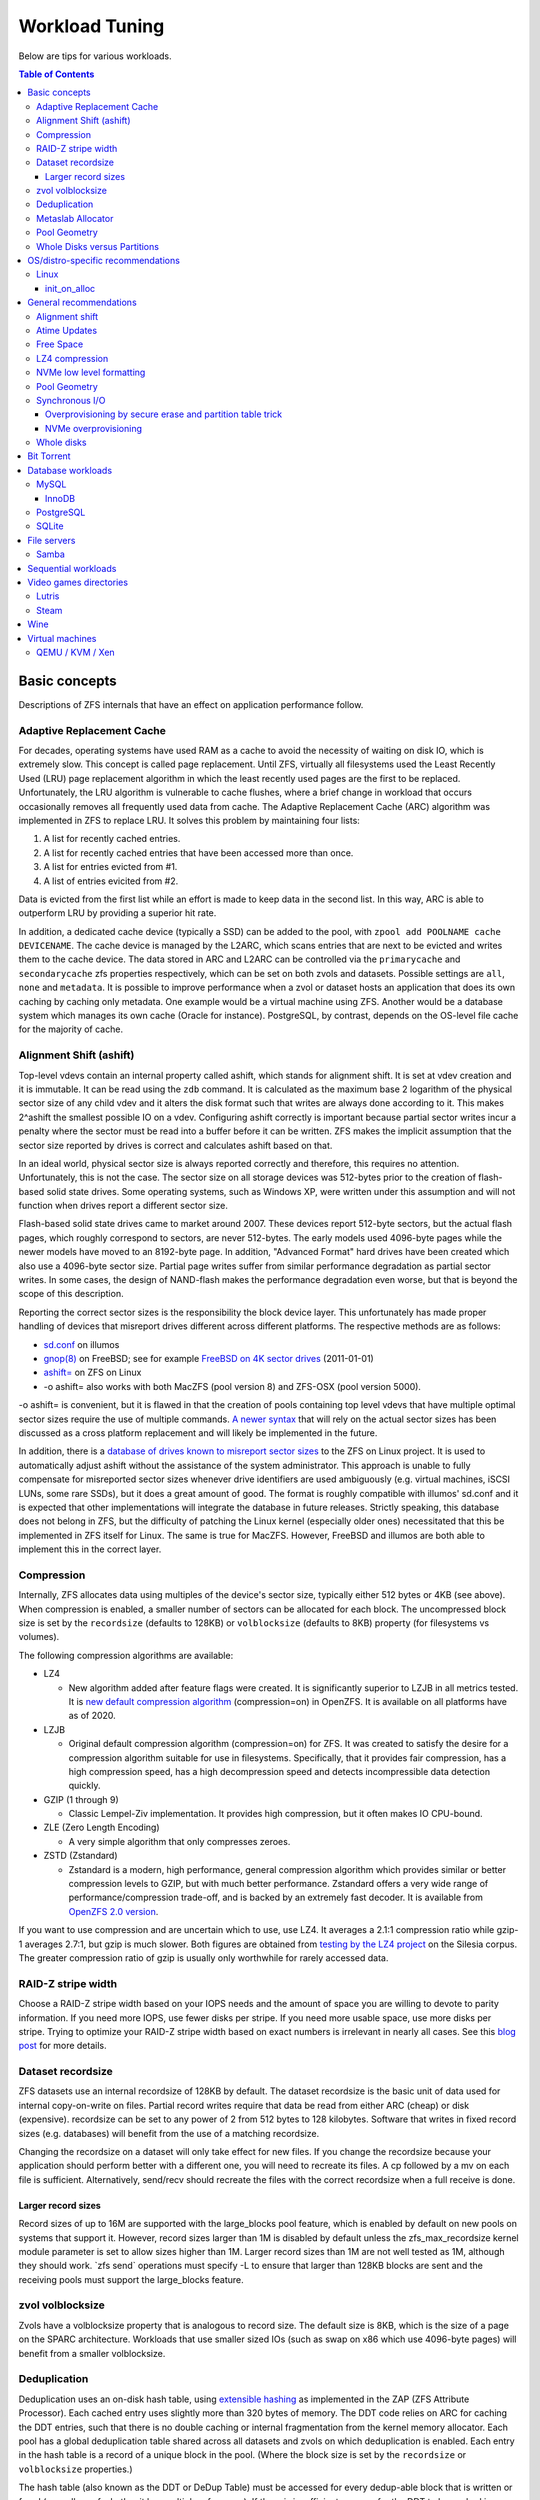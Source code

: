 Workload Tuning
===============

Below are tips for various workloads.

.. contents:: Table of Contents
  :local:

.. _basic_concepts:

Basic concepts
--------------

Descriptions of ZFS internals that have an effect on application
performance follow.

.. _adaptive_replacement_cache:

Adaptive Replacement Cache
~~~~~~~~~~~~~~~~~~~~~~~~~~

For decades, operating systems have used RAM as a cache to avoid the
necessity of waiting on disk IO, which is extremely slow. This concept
is called page replacement. Until ZFS, virtually all filesystems used
the Least Recently Used (LRU) page replacement algorithm in which the
least recently used pages are the first to be replaced. Unfortunately,
the LRU algorithm is vulnerable to cache flushes, where a brief change
in workload that occurs occasionally removes all frequently used data
from cache. The Adaptive Replacement Cache (ARC) algorithm was
implemented in ZFS to replace LRU. It solves this problem by maintaining
four lists:

#. A list for recently cached entries.
#. A list for recently cached entries that have been accessed more than
   once.
#. A list for entries evicted from #1.
#. A list of entries evicited from #2.

Data is evicted from the first list while an effort is made to keep data
in the second list. In this way, ARC is able to outperform LRU by
providing a superior hit rate.

In addition, a dedicated cache device (typically a SSD) can be added to
the pool, with
``zpool add POOLNAME cache DEVICENAME``. The cache
device is managed by the L2ARC, which scans entries that are next to be
evicted and writes them to the cache device. The data stored in ARC and
L2ARC can be controlled via the ``primarycache`` and ``secondarycache``
zfs properties respectively, which can be set on both zvols and
datasets. Possible settings are ``all``, ``none`` and ``metadata``. It
is possible to improve performance when a zvol or dataset hosts an
application that does its own caching by caching only metadata. One
example would be a virtual machine using ZFS. Another would be a 
database system which manages its own cache (Oracle for instance).
PostgreSQL, by contrast, depends on the OS-level file cache for the 
majority of cache.

.. _alignment_shift_ashift:

Alignment Shift (ashift)
~~~~~~~~~~~~~~~~~~~~~~~~

Top-level vdevs contain an internal property called ashift, which stands
for alignment shift. It is set at vdev creation and it is immutable. It
can be read using the ``zdb`` command. It is calculated as the maximum
base 2 logarithm of the physical sector size of any child vdev and it
alters the disk format such that writes are always done according to it.
This makes 2^ashift the smallest possible IO on a vdev. Configuring
ashift correctly is important because partial sector writes incur a
penalty where the sector must be read into a buffer before it can be
written. ZFS makes the implicit assumption that the sector size reported
by drives is correct and calculates ashift based on that.

In an ideal world, physical sector size is always reported correctly and
therefore, this requires no attention. Unfortunately, this is not the
case. The sector size on all storage devices was 512-bytes prior to the
creation of flash-based solid state drives. Some operating systems, such
as Windows XP, were written under this assumption and will not function
when drives report a different sector size.

Flash-based solid state drives came to market around 2007. These devices
report 512-byte sectors, but the actual flash pages, which roughly
correspond to sectors, are never 512-bytes. The early models used
4096-byte pages while the newer models have moved to an 8192-byte page.
In addition, "Advanced Format" hard drives have been created which also
use a 4096-byte sector size. Partial page writes suffer from similar
performance degradation as partial sector writes. In some cases, the
design of NAND-flash makes the performance degradation even worse, but
that is beyond the scope of this description.

Reporting the correct sector sizes is the responsibility the block
device layer. This unfortunately has made proper handling of devices
that misreport drives different across different platforms. The
respective methods are as follows:

-  `sd.conf <http://wiki.illumos.org/display/illumos/ZFS+and+Advanced+Format+disks#ZFSandAdvancedFormatdisks-OverridingthePhysicalBlockSize>`__
   on illumos
-  `gnop(8) <https://www.freebsd.org/cgi/man.cgi?query=gnop&sektion=8&manpath=FreeBSD+10.2-RELEASE>`__
   on FreeBSD; see for example `FreeBSD on 4K sector
   drives <http://web.archive.org/web/20151022020605/http://ivoras.sharanet.org/blog/tree/2011-01-01.freebsd-on-4k-sector-drives.html>`__
   (2011-01-01)
-  `ashift= <https://openzfs.github.io/openzfs-docs/Project%20and%20Community/FAQ.html#advanced-format-disks>`__
   on ZFS on Linux
-  -o ashift= also works with both MacZFS (pool version 8) and ZFS-OSX
   (pool version 5000).

-o ashift= is convenient, but it is flawed in that the creation of pools
containing top level vdevs that have multiple optimal sector sizes
require the use of multiple commands. `A newer
syntax <http://www.listbox.com/member/archive/182191/2013/07/search/YXNoaWZ0/sort/time_rev/page/2/entry/16:58/20130709002459:82E21654-E84F-11E2-A0FF-F6B47351D2F5/>`__
that will rely on the actual sector sizes has been discussed as a cross
platform replacement and will likely be implemented in the future.

In addition, there is a `database of
drives known to misreport sector
sizes <https://github.com/openzfs/zfs/blob/master/cmd/zpool/os/linux/zpool_vdev_os.c#L98>`__
to the ZFS on Linux project. It is used to automatically adjust ashift
without the assistance of the system administrator. This approach is
unable to fully compensate for misreported sector sizes whenever drive
identifiers are used ambiguously (e.g. virtual machines, iSCSI LUNs,
some rare SSDs), but it does a great amount of good. The format is
roughly compatible with illumos' sd.conf and it is expected that other
implementations will integrate the database in future releases. Strictly
speaking, this database does not belong in ZFS, but the difficulty of
patching the Linux kernel (especially older ones) necessitated that this
be implemented in ZFS itself for Linux. The same is true for MacZFS.
However, FreeBSD and illumos are both able to implement this in the
correct layer.

Compression
~~~~~~~~~~~

Internally, ZFS allocates data using multiples of the device's sector
size, typically either 512 bytes or 4KB (see above). When compression is
enabled, a smaller number of sectors can be allocated for each block.
The uncompressed block size is set by the ``recordsize`` (defaults to
128KB) or ``volblocksize`` (defaults to 8KB) property (for filesystems
vs volumes).

The following compression algorithms are available:

-  LZ4

   -  New algorithm added after feature flags were created. It is
      significantly superior to LZJB in all metrics tested. It is `new
      default compression algorithm <https://github.com/illumos/illumos-gate/commit/db1741f555ec79def5e9846e6bfd132248514ffe>`__
      (compression=on) in OpenZFS.
      It is available on all platforms have as of 2020.

-  LZJB

   -  Original default compression algorithm (compression=on) for ZFS.
      It was created to satisfy the desire for a compression algorithm
      suitable for use in filesystems. Specifically, that it provides
      fair compression, has a high compression speed, has a high
      decompression speed and detects incompressible data detection
      quickly.

-  GZIP (1 through 9)

   -  Classic Lempel-Ziv implementation. It provides high compression,
      but it often makes IO CPU-bound.

-  ZLE (Zero Length Encoding)

   -  A very simple algorithm that only compresses zeroes.

-  ZSTD (Zstandard)

   -  Zstandard is a modern, high performance, general compression
      algorithm which provides similar or better compression levels to
      GZIP, but with much better performance. Zstandard offers a very
      wide range of performance/compression trade-off, and is backed by
      an extremely fast decoder.
      It is available from `OpenZFS 2.0 version <https://github.com/openzfs/zfs/pull/10278>`__.

If you want to use compression and are uncertain which to use, use LZ4.
It averages a 2.1:1 compression ratio while gzip-1 averages 2.7:1, but
gzip is much slower. Both figures are obtained from `testing by the LZ4
project <https://github.com/lz4/lz4>`__ on the Silesia corpus. The
greater compression ratio of gzip is usually only worthwhile for rarely
accessed data.

.. _raid_z_stripe_width:

RAID-Z stripe width
~~~~~~~~~~~~~~~~~~~

Choose a RAID-Z stripe width based on your IOPS needs and the amount of
space you are willing to devote to parity information. If you need more
IOPS, use fewer disks per stripe. If you need more usable space, use
more disks per stripe. Trying to optimize your RAID-Z stripe width based
on exact numbers is irrelevant in nearly all cases. See this `blog
post <https://www.delphix.com/blog/delphix-engineering/zfs-raidz-stripe-width-or-how-i-learned-stop-worrying-and-love-raidz/>`__
for more details.

.. _dataset_recordsize:

Dataset recordsize
~~~~~~~~~~~~~~~~~~

ZFS datasets use an internal recordsize of 128KB by default. The dataset
recordsize is the basic unit of data used for internal copy-on-write on
files. Partial record writes require that data be read from either ARC
(cheap) or disk (expensive). recordsize can be set to any power of 2
from 512 bytes to 128 kilobytes. Software that writes in fixed record
sizes (e.g. databases) will benefit from the use of a matching
recordsize.

Changing the recordsize on a dataset will only take effect for new
files. If you change the recordsize because your application should
perform better with a different one, you will need to recreate its
files. A cp followed by a mv on each file is sufficient. Alternatively,
send/recv should recreate the files with the correct recordsize when a
full receive is done.

.. _larger_record_sizes:

Larger record sizes
^^^^^^^^^^^^^^^^^^^

Record sizes of up to 16M are supported with the large_blocks pool
feature, which is enabled by default on new pools on systems that
support it. However, record sizes larger than 1M is disabled by default
unless the zfs_max_recordsize kernel module parameter is set to allow
sizes higher than 1M. Larger record sizes than 1M are not well tested as
1M, although they should work. \`zfs send\` operations must specify -L
to ensure that larger than 128KB blocks are sent and the receiving pools
must support the large_blocks feature.

.. _zvol_volblocksize:

zvol volblocksize
~~~~~~~~~~~~~~~~~

Zvols have a volblocksize property that is analogous to record size. The
default size is 8KB, which is the size of a page on the SPARC
architecture. Workloads that use smaller sized IOs (such as swap on x86
which use 4096-byte pages) will benefit from a smaller volblocksize.

Deduplication
~~~~~~~~~~~~~

Deduplication uses an on-disk hash table, using `extensible
hashing <http://en.wikipedia.org/wiki/Extensible_hashing>`__ as
implemented in the ZAP (ZFS Attribute Processor). Each cached entry uses
slightly more than 320 bytes of memory. The DDT code relies on ARC for
caching the DDT entries, such that there is no double caching or
internal fragmentation from the kernel memory allocator. Each pool has a
global deduplication table shared across all datasets and zvols on which
deduplication is enabled. Each entry in the hash table is a record of a
unique block in the pool. (Where the block size is set by the
``recordsize`` or ``volblocksize`` properties.)

The hash table (also known as the DDT or DeDup Table) must be accessed
for every dedup-able block that is written or freed (regardless of
whether it has multiple references). If there is insufficient memory for
the DDT to be cached in memory, each cache miss will require reading a
random block from disk, resulting in poor performance. For example, if
operating on a single 7200RPM drive that can do 100 io/s, uncached DDT
reads would limit overall write throughput to 100 blocks per second, or
400KB/s with 4KB blocks.

The consequence is that sufficient memory to store deduplication data is
required for good performance. The deduplication data is considered
metadata and therefore can be cached if the ``primarycache`` or
``secondarycache`` properties are set to ``metadata``. In addition, the
deduplication table will compete with other metadata for metadata
storage, which can have a negative effect on performance. Simulation of
the number of deduplication table entries needed for a given pool can be
done using the -D option to zdb. Then a simple multiplication by
320-bytes can be done to get the approximate memory requirements.
Alternatively, you can estimate an upper bound on the number of unique
blocks by dividing the amount of storage you plan to use on each dataset
(taking into account that partial records each count as a full
recordsize for the purposes of deduplication) by the recordsize and each
zvol by the volblocksize, summing and then multiplying by 320-bytes.

.. _metaslab_allocator:

Metaslab Allocator
~~~~~~~~~~~~~~~~~~

ZFS top level vdevs are divided into metaslabs from which blocks can be
independently allocated so allow for concurrent IOs to perform
allocations without blocking one another. At present, `there is a
regression <https://github.com/zfsonlinux/zfs/pull/3643>`__ on the
Linux and Mac OS X ports that causes serialization to occur.

By default, the selection of a metaslab is biased toward lower LBAs to
improve performance of spinning disks, but this does not make sense on
solid state media. This behavior can be adjusted globally by setting the
ZFS module's global metaslab_lba_weighting_enabled tuanble to 0. This
tunable is only advisable on systems that only use solid state media for
pools.

The metaslab allocator will allocate blocks on a first-fit basis when a
metaslab has more than or equal to 4 percent free space and a best-fit
basis when a metaslab has less than 4 percent free space. The former is
much faster than the latter, but it is not possible to tell when this
behavior occurs from the pool's free space. However, the command ``zdb
-mmm $POOLNAME`` will provide this information.

.. _pool_geometry:

Pool Geometry
~~~~~~~~~~~~~

If small random IOPS are of primary importance, mirrored vdevs will
outperform raidz vdevs. Read IOPS on mirrors will scale with the number
of drives in each mirror while raidz vdevs will each be limited to the
IOPS of the slowest drive.

If sequential writes are of primary importance, raidz will outperform
mirrored vdevs. Sequential write throughput increases linearly with the
number of data disks in raidz while writes are limited to the slowest
drive in mirrored vdevs. Sequential read performance should be roughly
the same on each.

Both IOPS and throughput will increase by the respective sums of the
IOPS and throughput of each top level vdev, regardless of whether they
are raidz or mirrors.

.. _whole_disks_versus_partitions:

Whole Disks versus Partitions
~~~~~~~~~~~~~~~~~~~~~~~~~~~~~

ZFS will behave differently on different platforms when given a whole
disk.

On illumos, ZFS attempts to enable the write cache on a whole disk. The
illumos UFS driver cannot ensure integrity with the write cache enabled,
so by default Sun/Solaris systems using UFS file system for boot were
shipped with drive write cache disabled (long ago, when Sun was still an
independent company). For safety on illumos, if ZFS is not given the
whole disk, it could be shared with UFS and thus it is not appropriate
for ZFS to enable write cache. In this case, the write cache setting is
not changed and will remain as-is. Today, most vendors ship drives with
write cache enabled by default.

On Linux, the Linux IO elevator is largely redundant given that ZFS has
its own IO elevator.

ZFS will also create a GPT partition table own partitions when given a
whole disk under illumos on x86/amd64 and on Linux. This is mainly to
make booting through UEFI possible because UEFI requires a small FAT
partition to be able to boot the system. The ZFS driver will be able to
tell the difference between whether the pool had been given the entire
disk or not via the whole_disk field in the label.

This is not done on FreeBSD. Pools created by FreeBSD will always have
the whole_disk field set to true, such that a pool imported on another
platform that was created on FreeBSD will always be treated as the whole
disks were given to ZFS.

.. _OS_specific:

OS/distro-specific recommendations
----------------------------------

.. _linux_specific:

Linux
~~~~~

init_on_alloc
^^^^^^^^^^^^^
Some Linux distributions (at least Debian, Ubuntu) enable 
``init_on_alloc`` option as security precaution by default.
This option can help to [#init_on_alloc]_:

  prevent possible information leaks and
  make control-flow bugs that depend on uninitialized values more
  deterministic.
  
Unfortunately, it can lower ARC throughput considerably
(see `bug <https://github.com/openzfs/zfs/issues/9910>`__).

If you're ready to cope with these security risks [#init_on_alloc]_,
you may disable it 
by setting ``init_on_alloc=0`` in the GRUB kernel boot parameters.

.. _general_recommendations:

General recommendations
-----------------------

.. _alignment_shift:

Alignment shift
~~~~~~~~~~~~~~~

Make sure that you create your pools such that the vdevs have the
correct alignment shift for your storage device's size. if dealing with
flash media, this is going to be either 12 (4K sectors) or 13 (8K
sectors). For SSD ephemeral storage on Amazon EC2, the proper setting is
12.

.. _atime_updates:

Atime Updates
~~~~~~~~~~~~~

Set either relatime=on or atime=off to minimize IOs used to update
access time stamps. For backward compatibility with a small percentage
of software that supports it, relatime is preferred when available and
should be set on your entire pool. atime=off should be used more
selectively.

.. _free_space:

Free Space
~~~~~~~~~~

Keep pool free space above 10% to avoid many metaslabs from reaching the
4% free space threshold to switch from first-fit to best-fit allocation
strategies. When the threshold is hit, the :ref:`metaslab_allocator` becomes very CPU
intensive in an attempt to protect itself from fragmentation. This
reduces IOPS, especially as more metaslabs reach the 4% threshold.

The recommendation is 10% rather than 5% because metaslabs selection
considers both location and free space unless the global
metaslab_lba_weighting_enabled tunable is set to 0. When that tunable is
0, ZFS will consider only free space, so the the expense of the best-fit
allocator can be avoided by keeping free space above 5%. That setting
should only be used on systems with pools that consist of solid state
drives because it will reduce sequential IO performance on mechanical
disks.

.. _lz4_compression:

LZ4 compression
~~~~~~~~~~~~~~~

Set compression=lz4 on your pools' root datasets so that all datasets
inherit it unless you have a reason not to enable it. Userland tests of
LZ4 compression of incompressible data in a single thread has shown that
it can process 10GB/sec, so it is unlikely to be a bottleneck even on
incompressible data. Furthermore, incompressible data will be stored
without compression such that reads of incompressible data with
compression enabled will not be subject to decompression. Writes are so
fast that in-compressible data is unlikely to see a performance penalty
from the use of LZ4 compression. The reduction in IO from LZ4 will
typically be a performance win.

Note that larger record sizes will increase compression ratios on
compressible data by allowing compression algorithms to process more
data at a time.

.. _nvme_low_level_formatting_link:

NVMe low level formatting
~~~~~~~~~~~~~~~~~~~~~~~~~

See :ref:`nvme_low_level_formatting`.

.. _pool_geometry_1:

Pool Geometry
~~~~~~~~~~~~~

Do not put more than ~16 disks in raidz. The rebuild times on mechanical
disks will be excessive when the pool is full.

.. _synchronous_io:

Synchronous I/O
~~~~~~~~~~~~~~~

If your workload involves fsync or O_SYNC and your pool is backed by
mechanical storage, consider adding one or more SLOG devices. Pools that
have multiple SLOG devices will distribute ZIL operations across them.
The best choice for SLOG device(s) are likely Optane / 3D XPoint SSDs.
See :ref:`optane_3d_xpoint_ssds`
for a description of them. If an Optane / 3D XPoint SSD is an option,
the rest of this section on synchronous I/O need not be read. If Optane
/ 3D XPoint SSDs is not an option, see
:ref:`nand_flash_ssds` for suggestions
for NAND flash SSDs and also read the information below.

To ensure maximum ZIL performance on NAND flash SSD-based SLOG devices,
you should also overprovison spare area to increase
IOPS [#ssd_iops]_. Only
about 4GB is needed, so the rest can be left as overprovisioned storage.
The choice of 4GB is somewhat arbitrary. Most systems do not write
anything close to 4GB to ZIL between transaction group commits, so
overprovisioning all storage beyond the 4GB partition should be alright.
If a workload needs more, then make it no more than the maximum ARC
size. Even under extreme workloads, ZFS will not benefit from more SLOG
storage than the maximum ARC size. That is half of system memory on
Linux and 3/4 of system memory on illumos.

.. _overprovisioning_by_secure_erase_and_partition_table_trick:

Overprovisioning by secure erase and partition table trick
^^^^^^^^^^^^^^^^^^^^^^^^^^^^^^^^^^^^^^^^^^^^^^^^^^^^^^^^^^

You can do this with a mix of a secure erase and a partition table
trick, such as the following:

#. Run a secure erase on the NAND-flash SSD.
#. Create a partition table on the NAND-flash SSD.
#. Create a 4GB partition.
#. Give the partition to ZFS to use as a log device.

If using the secure erase and partition table trick, do *not* use the
unpartitioned space for other things, even temporarily. That will reduce
or eliminate the overprovisioning by marking pages as dirty.

Alternatively, some devices allow you to change the sizes that they
report.This would also work, although a secure erase should be done
prior to changing the reported size to ensure that the SSD recognizes
the additional spare area. Changing the reported size can be done on
drives that support it with \`hdparm -N \` on systems that have
laptop-mode-tools.

.. _nvme_overprovisioning:

NVMe overprovisioning
^^^^^^^^^^^^^^^^^^^^^

On NVMe, you can use namespaces to achieve overprovisioning:

#. Do a sanitize command as a precaution to ensure the device is
   completely clean.
#. Delete the default namespace.
#. Create a new namespace of size 4GB.
#. Give the namespace to ZFS to use as a log device. e.g. zfs add tank
   log /dev/nvme1n1

.. _whole_disks:

Whole disks
~~~~~~~~~~~

Whole disks should be given to ZFS rather than partitions. If you must
use a partition, make certain that the partition is properly aligned to
avoid read-modify-write overhead. See the section on
:ref:`Alignment Shift (ashift) <alignment_shift_ashift>`
for a description of proper alignment. Also, see the section on
:ref:`Whole Disks versus Partitions <whole_disks_versus_partitions>`
for a description of changes in ZFS behavior when operating on a
partition.

Single disk RAID 0 arrays from RAID controllers are not equivalent to
whole disks. The :ref:`hardware_raid_controllers` page
explains in detail.

.. _bit_torrent:

Bit Torrent
-----------

Bit torrent performs 16KB random reads/writes. The 16KB writes cause
read-modify-write overhead. The read-modify-write overhead can reduce
performance by a factor of 16 with 128KB record sizes when the amount of
data written exceeds system memory. This can be avoided by using a
dedicated dataset for bit torrent downloads with recordsize=16KB.

When the files are read sequentially through a HTTP server, the random
nature in which the files were generated creates fragmentation that has
been observed to reduce sequential read performance by a factor of two
on 7200RPM hard disks. If performance is a problem, fragmentation can be
eliminated by rewriting the files sequentially in either of two ways:

The first method is to configure your client to download the files to a
temporary directory and then copy them into their final location when
the downloads are finished, provided that your client supports this.

The second method is to use send/recv to recreate a dataset
sequentially.

In practice, defragmenting files obtained through bit torrent should
only improve performance when the files are stored on magnetic storage
and are subject to significant sequential read workloads after creation.

.. _database_workloads:

Database workloads
------------------

Setting ``redundant_metadata=most`` can increase IOPS by at least a few
percentage points by eliminating redundant metadata at the lowest level
of the indirect block tree. This comes with the caveat that data loss
will occur if a metadata block pointing to data blocks is corrupted and
there are no duplicate copies, but this is generally not a problem in
production on mirrored or raidz vdevs.

MySQL
~~~~~

InnoDB
^^^^^^

Make separate datasets for InnoDB's data files and log files. Set
``recordsize=16K`` on InnoDB's data files to avoid expensive partial record
writes and leave recordsize=128K on the log files. Set
``primarycache=metadata`` on both to prefer InnoDB's
caching [#mysql_basic]_.
Set ``logbias=throughput`` on the data to stop ZIL from writing twice.

Set ``skip-innodb_doublewrite`` in my.cnf to prevent innodb from writing
twice. The double writes are a data integrity feature meant to protect
against corruption from partially-written records, but those are not
possible on ZFS. It should be noted that `Percona’s
blog had advocated <https://www.percona.com/blog/2014/05/23/improve-innodb-performance-write-bound-loads/>`__
using an ext4 configuration where double writes were
turned off for a performance gain, but later recanted it because it
caused data corruption. Following a well timed power failure, an in
place filesystem such as ext4 can have half of a 8KB record be old while
the other half would be new. This would be the corruption that caused
Percona to recant its advice. However, ZFS’ copy on write design would
cause it to return the old correct data following a power failure (no
matter what the timing is). That prevents the corruption that the double
write feature is intended to prevent from ever happening. The double
write feature is therefore unnecessary on ZFS and can be safely turned
off for better performance.

On Linux, the driver's AIO implementation is a compatibility shim that
just barely passes the POSIX standard. InnoDB performance suffers when
using its default AIO codepath. Set ``innodb_use_native_aio=0`` and
``innodb_use_atomic_writes=0`` in my.cnf to disable AIO. Both of these
settings must be disabled to disable AIO.

PostgreSQL
~~~~~~~~~~

Make separate datasets for PostgreSQL's data and WAL. Set 
``compression=lz4`` and ``recordsize=32K`` (64K also work well, as 
does the 128K default) on both. Configure ``full_page_writes = off`` 
for PostgreSQL, as ZFS will never commit a partial write. For a database 
with large updates, experiment with ``logbias=throughput`` on 
PostgreSQL's data to avoid writing twice, but be aware that with this 
setting smaller updates can cause severe fragmentation.

SQLite
~~~~~~

Make a separate dataset for the database. Set the recordsize to 64K. Set
the SQLite page size to 65536
bytes [#sqlite_ps]_.

Note that SQLite databases typically are not exercised enough to merit
special tuning, but this will provide it. Note the side effect on cache
size mentioned at
SQLite.org [#sqlite_ps_change]_.

.. _file_servers:

File servers
------------

Create a dedicated dataset for files being served.

See
:ref:`Sequential workloads <sequential_workloads>`
for configuration recommendations.

Samba
~~~~~
Windows/DOS clients doesn't support case sensitive file names.
If your main workload won't need case sensitivity for other supported clients,
create dataset with ``zfs create -o casesensitivity=insensitive``
so Samba may search filenames faster in future [#FS_CASEFOLD_FL]_.

See ``case sensitive`` option in
`smb.conf(5) <https://www.samba.org/samba/docs/current/man-html/smb.conf.5.html>`__.

.. _sequential_workloads:

Sequential workloads
--------------------

Set ``recordsize=1M`` on datasets that are subject to sequential workloads.
Read
:ref:`Larger record sizes <larger_record_sizes>`
for documentation on things that should be known before setting 1M
record sizes.

Set ``compression=lz4`` as per the general recommendation for :ref:`LZ4
compression <lz4_compression>`.

.. _video_games_directories:

Video games directories
-----------------------

Create a dedicated dataset, use chown to make it user accessible (or
create a directory under it and use chown on that) and then configure
the game download application to place games there. Specific information
on how to configure various ones is below.

See
:ref:`Sequential workloads <sequential_workloads>`
for configuration recommendations before installing games.

Note that the performance gains from this tuning are likely to be small
and limited to load times. However, the combination of 1M records and
LZ4 will allow more games to be stored, which is why this tuning is
documented despite the performance gains being limited. A steam library
of 300 games (mostly from humble bundle) that had these tweaks applied
to it saw 20% space savings. Both faster load times and significant
space savings are possible on compressible games when this tuning has
been done. Games whose assets are already compressed will see little to
no benefit.

Lutris
~~~~~~

Open the context menu by left clicking on the triple bar icon in the
upper right. Go to "Preferences" and then the "System options" tab.
Change the default installation directory and click save.

Steam
~~~~~

Go to "Settings" -> "Downloads" -> "Steam Library Folders" and use "Add
Library Folder" to set the directory for steam to use to store games.
Make sure to set it to the default by right clicking on it and clicking
"Make Default Folder" before closing the dialogue.

If you'll use Proton to run non-native games,
create dataset with ``zfs create -o casesensitivity=insensitive``
so Wine may search filenames faster in future [#FS_CASEFOLD_FL]_.

.. _wine:

Wine
----

Windows file systems' standard behavior is to be case-insensitive.
Create dataset with ``zfs create -o casesensitivity=insensitive``
so Wine may search filenames faster in future [#FS_CASEFOLD_FL]_.

.. _virtual_machines:

Virtual machines
----------------

Virtual machine images on ZFS should be stored using either zvols or raw
files to avoid unnecessary overhead. The recordsize/volblocksize and
guest filesystem should be configured to match to avoid overhead from
partial record modification. This would typically be 4K. If raw files
are used, a separate dataset should be used to make it easy to configure
recordsize independently of other things stored on ZFS.

.. _qemu_kvm_xen:

QEMU / KVM / Xen
~~~~~~~~~~~~~~~~

AIO should be used to maximize IOPS when using files for guest storage.

.. rubric:: Footnotes

.. [#ssd_iops] <http://www.anandtech.com/show/6489/playing-with-op>
.. [#mysql_basic] <https://www.patpro.net/blog/index.php/2014/03/09/2617-mysql-on-zfs-on-freebsd/>
.. [#sqlite_ps] <https://www.sqlite.org/pragma.html#pragma_page_size>
.. [#sqlite_ps_change] <https://www.sqlite.org/pgszchng2016.html>
.. [#FS_CASEFOLD_FL] <https://github.com/openzfs/zfs/pull/13790>
.. [#init_on_alloc] <https://patchwork.kernel.org/project/linux-security-module/patch/20190626121943.131390-2-glider@google.com/#22731857>
